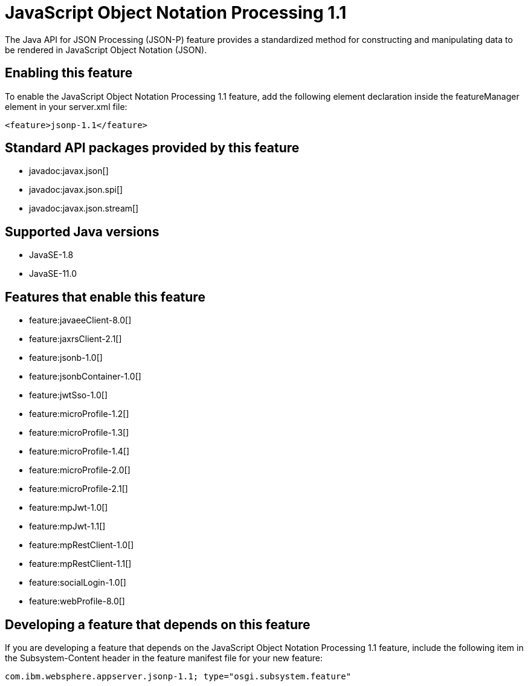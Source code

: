= JavaScript Object Notation Processing 1.1
:linkcss: 
:page-layout: feature
:nofooter: 

// tag::description[]
The Java API for JSON Processing (JSON-P) feature provides a standardized method for constructing and manipulating data to be rendered in JavaScript Object Notation (JSON).

// end::description[]
// tag::enable[]
== Enabling this feature
To enable the JavaScript Object Notation Processing 1.1 feature, add the following element declaration inside the featureManager element in your server.xml file:


----
<feature>jsonp-1.1</feature>
----
// end::enable[]
// tag::apis[]

== Standard API packages provided by this feature
* javadoc:javax.json[]
* javadoc:javax.json.spi[]
* javadoc:javax.json.stream[]
// end::apis[]
// tag::requirements[]
// end::requirements[]
// tag::java-versions[]

== Supported Java versions

* JavaSE-1.8
* JavaSE-11.0
// end::java-versions[]
// tag::dependencies[]

== Features that enable this feature
* feature:javaeeClient-8.0[]
* feature:jaxrsClient-2.1[]
* feature:jsonb-1.0[]
* feature:jsonbContainer-1.0[]
* feature:jwtSso-1.0[]
* feature:microProfile-1.2[]
* feature:microProfile-1.3[]
* feature:microProfile-1.4[]
* feature:microProfile-2.0[]
* feature:microProfile-2.1[]
* feature:mpJwt-1.0[]
* feature:mpJwt-1.1[]
* feature:mpRestClient-1.0[]
* feature:mpRestClient-1.1[]
* feature:socialLogin-1.0[]
* feature:webProfile-8.0[]
// end::dependencies[]
// tag::feature-require[]

== Developing a feature that depends on this feature
If you are developing a feature that depends on the JavaScript Object Notation Processing 1.1 feature, include the following item in the Subsystem-Content header in the feature manifest file for your new feature:


[source,]
----
com.ibm.websphere.appserver.jsonp-1.1; type="osgi.subsystem.feature"
----
// end::feature-require[]
// tag::spi[]
// end::spi[]
